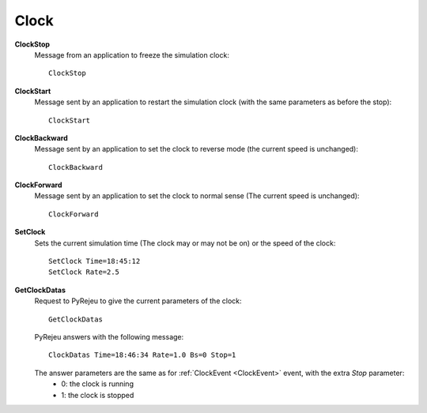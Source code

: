 
Clock
-----

**ClockStop**
    Message from an application to freeze the simulation clock::

        ClockStop

**ClockStart**
    Message sent by an application to restart the simulation clock (with the same parameters as before the stop)::

        ClockStart

**ClockBackward**
    Message sent by an application to set the clock to reverse mode (the current speed is unchanged)::

        ClockBackward

**ClockForward**
    Message sent by an application to set the clock to normal sense (The current speed is unchanged)::

        ClockForward

**SetClock**
    Sets the current simulation time (The clock may or may not be on) or the speed of the clock::

        SetClock Time=18:45:12
        SetClock Rate=2.5

**GetClockDatas**
    Request to PyRejeu to give the current parameters of the clock::

        GetClockDatas

    PyRejeu answers with the following message::

        ClockDatas Time=18:46:34 Rate=1.0 Bs=0 Stop=1

    The answer parameters are the same as for :ref:`ClockEvent <ClockEvent>` event, with the extra *Stop* parameter:
     * 0: the clock is running
     * 1: the clock is stopped
